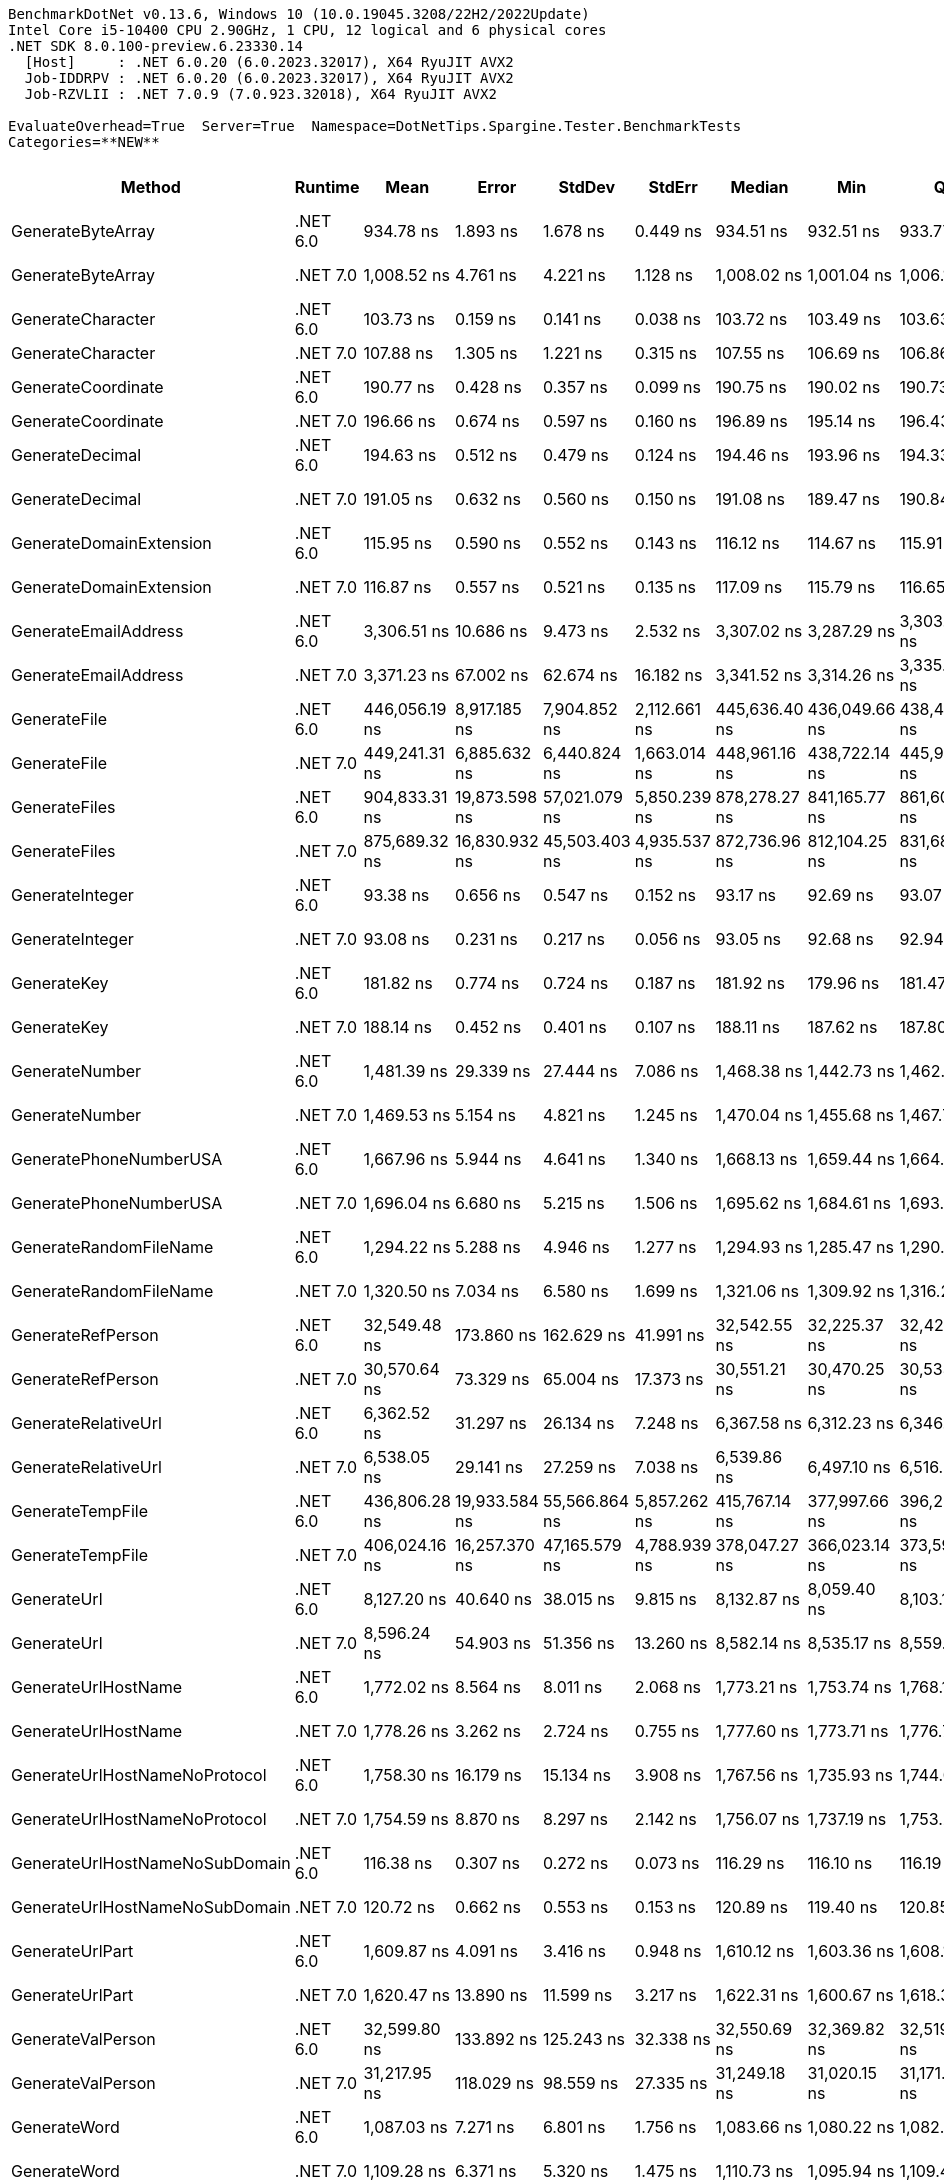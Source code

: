 ....
BenchmarkDotNet v0.13.6, Windows 10 (10.0.19045.3208/22H2/2022Update)
Intel Core i5-10400 CPU 2.90GHz, 1 CPU, 12 logical and 6 physical cores
.NET SDK 8.0.100-preview.6.23330.14
  [Host]     : .NET 6.0.20 (6.0.2023.32017), X64 RyuJIT AVX2
  Job-IDDRPV : .NET 6.0.20 (6.0.2023.32017), X64 RyuJIT AVX2
  Job-RZVLII : .NET 7.0.9 (7.0.923.32018), X64 RyuJIT AVX2

EvaluateOverhead=True  Server=True  Namespace=DotNetTips.Spargine.Tester.BenchmarkTests  
Categories=**NEW**  
....
[options="header"]
|===
|                          Method|   Runtime|           Mean|          Error|         StdDev|        StdErr|         Median|            Min|             Q1|             Q3|              Max|          Op/s|  CI99.9% Margin|  Iterations|  Kurtosis|  MValue|  Skewness|  Rank|  LogicalGroup|  Baseline|  Code Size|  Allocated
|               GenerateByteArray|  .NET 6.0|      934.78 ns|       1.893 ns|       1.678 ns|      0.449 ns|      934.51 ns|      932.51 ns|      933.77 ns|      935.70 ns|        937.89 ns|   1,069,772.1|       1.8931 ns|       14.00|     2.112|   2.000|    0.5615|    10|             *|        No|      556 B|     2192 B
|               GenerateByteArray|  .NET 7.0|    1,008.52 ns|       4.761 ns|       4.221 ns|      1.128 ns|    1,008.02 ns|    1,001.04 ns|    1,006.13 ns|    1,010.45 ns|      1,016.17 ns|     991,551.2|       4.7614 ns|       14.00|     2.370|   2.000|    0.3773|    11|             *|        No|      536 B|     2192 B
|               GenerateCharacter|  .NET 6.0|      103.73 ns|       0.159 ns|       0.141 ns|      0.038 ns|      103.72 ns|      103.49 ns|      103.63 ns|      103.86 ns|        103.96 ns|   9,640,401.6|       0.1592 ns|       14.00|     1.622|   2.000|   -0.0236|     2|             *|        No|      257 B|          -
|               GenerateCharacter|  .NET 7.0|      107.88 ns|       1.305 ns|       1.221 ns|      0.315 ns|      107.55 ns|      106.69 ns|      106.86 ns|      108.48 ns|        110.05 ns|   9,269,156.3|       1.3050 ns|       15.00|     1.815|   2.000|    0.6362|     3|             *|        No|      261 B|          -
|              GenerateCoordinate|  .NET 6.0|      190.77 ns|       0.428 ns|       0.357 ns|      0.099 ns|      190.75 ns|      190.02 ns|      190.73 ns|      190.91 ns|        191.46 ns|   5,241,895.2|       0.4280 ns|       13.00|     3.019|   2.000|   -0.3746|     8|             *|        No|      128 B|          -
|              GenerateCoordinate|  .NET 7.0|      196.66 ns|       0.674 ns|       0.597 ns|      0.160 ns|      196.89 ns|      195.14 ns|      196.43 ns|      197.11 ns|        197.20 ns|   5,084,823.5|       0.6736 ns|       14.00|     3.492|   2.000|   -1.2113|     9|             *|        No|      133 B|          -
|                 GenerateDecimal|  .NET 6.0|      194.63 ns|       0.512 ns|       0.479 ns|      0.124 ns|      194.46 ns|      193.96 ns|      194.33 ns|      195.00 ns|        195.66 ns|   5,137,945.1|       0.5116 ns|       15.00|     2.133|   2.000|    0.3994|     9|             *|        No|      651 B|          -
|                 GenerateDecimal|  .NET 7.0|      191.05 ns|       0.632 ns|       0.560 ns|      0.150 ns|      191.08 ns|      189.47 ns|      190.84 ns|      191.41 ns|        191.89 ns|   5,234,274.8|       0.6322 ns|       14.00|     4.950|   2.000|   -1.2885|     8|             *|        No|      867 B|          -
|         GenerateDomainExtension|  .NET 6.0|      115.95 ns|       0.590 ns|       0.552 ns|      0.143 ns|      116.12 ns|      114.67 ns|      115.91 ns|      116.33 ns|        116.48 ns|   8,624,437.0|       0.5903 ns|       15.00|     2.957|   2.000|   -1.1673|     4|             *|        No|    1,664 B|          -
|         GenerateDomainExtension|  .NET 7.0|      116.87 ns|       0.557 ns|       0.521 ns|      0.135 ns|      117.09 ns|      115.79 ns|      116.65 ns|      117.23 ns|        117.34 ns|   8,556,369.0|       0.5574 ns|       15.00|     2.299|   2.000|   -0.9502|     4|             *|        No|    1,728 B|          -
|            GenerateEmailAddress|  .NET 6.0|    3,306.51 ns|      10.686 ns|       9.473 ns|      2.532 ns|    3,307.02 ns|    3,287.29 ns|    3,303.07 ns|    3,312.59 ns|      3,323.49 ns|     302,433.4|      10.6859 ns|       14.00|     2.567|   2.000|   -0.4462|    21|             *|        No|      825 B|      185 B
|            GenerateEmailAddress|  .NET 7.0|    3,371.23 ns|      67.002 ns|      62.674 ns|     16.182 ns|    3,341.52 ns|    3,314.26 ns|    3,335.03 ns|    3,404.35 ns|      3,489.19 ns|     296,627.6|      67.0020 ns|       15.00|     1.935|   2.000|    0.9000|    21|             *|        No|      823 B|      185 B
|                    GenerateFile|  .NET 6.0|  446,056.19 ns|   8,917.185 ns|   7,904.852 ns|  2,112.661 ns|  445,636.40 ns|  436,049.66 ns|  438,406.53 ns|  454,177.97 ns|    455,809.62 ns|       2,241.9|   8,917.1847 ns|       14.00|     1.070|   2.000|    0.0402|    33|             *|        No|      927 B|    14017 B
|                    GenerateFile|  .NET 7.0|  449,241.31 ns|   6,885.632 ns|   6,440.824 ns|  1,663.014 ns|  448,961.16 ns|  438,722.14 ns|  445,901.05 ns|  453,522.34 ns|    460,203.20 ns|       2,226.0|   6,885.6319 ns|       15.00|     1.941|   2.000|    0.0789|    33|             *|        No|    1,327 B|    14016 B
|                   GenerateFiles|  .NET 6.0|  904,833.31 ns|  19,873.598 ns|  57,021.079 ns|  5,850.239 ns|  878,278.27 ns|  841,165.77 ns|  861,602.83 ns|  942,394.14 ns|  1,054,079.74 ns|       1,105.2|  19,873.5984 ns|       95.00|     2.785|   2.217|    0.9702|    35|             *|        No|      541 B|    28561 B
|                   GenerateFiles|  .NET 7.0|  875,689.32 ns|  16,830.932 ns|  45,503.403 ns|  4,935.537 ns|  872,736.96 ns|  812,104.25 ns|  831,682.67 ns|  900,929.25 ns|    997,714.01 ns|       1,142.0|  16,830.9317 ns|       85.00|     2.821|   3.515|    0.7042|    34|             *|        No|    1,114 B|    28561 B
|                 GenerateInteger|  .NET 6.0|       93.38 ns|       0.656 ns|       0.547 ns|      0.152 ns|       93.17 ns|       92.69 ns|       93.07 ns|       93.82 ns|         94.38 ns|  10,708,435.3|       0.6556 ns|       13.00|     1.920|   2.000|    0.5876|     1|             *|        No|      239 B|          -
|                 GenerateInteger|  .NET 7.0|       93.08 ns|       0.231 ns|       0.217 ns|      0.056 ns|       93.05 ns|       92.68 ns|       92.94 ns|       93.25 ns|         93.43 ns|  10,743,934.0|       0.2315 ns|       15.00|     1.788|   2.000|   -0.0333|     1|             *|        No|      243 B|          -
|                     GenerateKey|  .NET 6.0|      181.82 ns|       0.774 ns|       0.724 ns|      0.187 ns|      181.92 ns|      179.96 ns|      181.47 ns|      182.33 ns|        182.87 ns|   5,499,951.1|       0.7738 ns|       15.00|     3.460|   2.000|   -0.9492|     6|             *|        No|      150 B|       88 B
|                     GenerateKey|  .NET 7.0|      188.14 ns|       0.452 ns|       0.401 ns|      0.107 ns|      188.11 ns|      187.62 ns|      187.80 ns|      188.36 ns|        189.03 ns|   5,315,202.7|       0.4521 ns|       14.00|     2.354|   2.000|    0.5084|     7|             *|        No|      154 B|       88 B
|                  GenerateNumber|  .NET 6.0|    1,481.39 ns|      29.339 ns|      27.444 ns|      7.086 ns|    1,468.38 ns|    1,442.73 ns|    1,462.89 ns|    1,504.33 ns|      1,536.31 ns|     675,041.2|      29.3389 ns|       15.00|     1.958|   2.000|    0.6202|    16|             *|        No|      502 B|       80 B
|                  GenerateNumber|  .NET 7.0|    1,469.53 ns|       5.154 ns|       4.821 ns|      1.245 ns|    1,470.04 ns|    1,455.68 ns|    1,467.73 ns|    1,472.10 ns|      1,476.33 ns|     680,489.6|       5.1535 ns|       15.00|     4.962|   2.000|   -1.3158|    16|             *|        No|      727 B|       80 B
|          GeneratePhoneNumberUSA|  .NET 6.0|    1,667.96 ns|       5.944 ns|       4.641 ns|      1.340 ns|    1,668.13 ns|    1,659.44 ns|    1,664.85 ns|    1,671.30 ns|      1,675.30 ns|     599,534.0|       5.9439 ns|       12.00|     1.875|   2.000|   -0.1340|    18|             *|        No|      714 B|      240 B
|          GeneratePhoneNumberUSA|  .NET 7.0|    1,696.04 ns|       6.680 ns|       5.215 ns|      1.506 ns|    1,695.62 ns|    1,684.61 ns|    1,693.95 ns|    1,697.65 ns|      1,705.76 ns|     589,607.5|       6.6800 ns|       12.00|     3.202|   2.000|   -0.1690|    19|             *|        No|      709 B|      240 B
|          GenerateRandomFileName|  .NET 6.0|    1,294.22 ns|       5.288 ns|       4.946 ns|      1.277 ns|    1,294.93 ns|    1,285.47 ns|    1,290.21 ns|    1,296.06 ns|      1,304.33 ns|     772,668.4|       5.2879 ns|       15.00|     2.354|   2.000|    0.2821|    14|             *|        No|      655 B|      296 B
|          GenerateRandomFileName|  .NET 7.0|    1,320.50 ns|       7.034 ns|       6.580 ns|      1.699 ns|    1,321.06 ns|    1,309.92 ns|    1,316.25 ns|    1,324.26 ns|      1,331.94 ns|     757,288.8|       7.0341 ns|       15.00|     1.890|   2.000|    0.2440|    15|             *|        No|    1,058 B|      296 B
|               GenerateRefPerson|  .NET 6.0|   32,549.48 ns|     173.860 ns|     162.629 ns|     41.991 ns|   32,542.55 ns|   32,225.37 ns|   32,428.84 ns|   32,690.72 ns|     32,831.36 ns|      30,722.5|     173.8598 ns|       15.00|     2.100|   2.000|   -0.0601|    30|             *|        No|      770 B|     1264 B
|               GenerateRefPerson|  .NET 7.0|   30,570.64 ns|      73.329 ns|      65.004 ns|     17.373 ns|   30,551.21 ns|   30,470.25 ns|   30,533.80 ns|   30,600.92 ns|     30,710.96 ns|      32,711.1|      73.3290 ns|       14.00|     2.582|   2.000|    0.7069|    28|             *|        No|      740 B|     1262 B
|             GenerateRelativeUrl|  .NET 6.0|    6,362.52 ns|      31.297 ns|      26.134 ns|      7.248 ns|    6,367.58 ns|    6,312.23 ns|    6,346.61 ns|    6,384.28 ns|      6,400.36 ns|     157,170.4|      31.2970 ns|       13.00|     1.920|   2.000|   -0.4660|    22|             *|        No|      354 B|      473 B
|             GenerateRelativeUrl|  .NET 7.0|    6,538.05 ns|      29.141 ns|      27.259 ns|      7.038 ns|    6,539.86 ns|    6,497.10 ns|    6,516.50 ns|    6,553.12 ns|      6,583.03 ns|     152,950.7|      29.1412 ns|       15.00|     1.735|   2.000|    0.3259|    23|             *|        No|      377 B|      473 B
|                GenerateTempFile|  .NET 6.0|  436,806.28 ns|  19,933.584 ns|  55,566.864 ns|  5,857.262 ns|  415,767.14 ns|  377,997.66 ns|  396,259.62 ns|  461,234.18 ns|    600,881.93 ns|       2,289.3|  19,933.5837 ns|       90.00|     3.680|   2.246|    1.2659|    32|             *|        No|      226 B|    12121 B
|                GenerateTempFile|  .NET 7.0|  406,024.16 ns|  16,257.370 ns|  47,165.579 ns|  4,788.939 ns|  378,047.27 ns|  366,023.14 ns|  373,597.22 ns|  435,361.67 ns|    528,692.72 ns|       2,462.9|  16,257.3703 ns|       97.00|     3.020|   2.567|    1.1840|    31|             *|        No|      484 B|     2569 B
|                     GenerateUrl|  .NET 6.0|    8,127.20 ns|      40.640 ns|      38.015 ns|      9.815 ns|    8,132.87 ns|    8,059.40 ns|    8,103.16 ns|    8,163.66 ns|      8,171.18 ns|     123,043.6|      40.6405 ns|       15.00|     1.724|   2.000|   -0.4387|    24|             *|        No|      717 B|      858 B
|                     GenerateUrl|  .NET 7.0|    8,596.24 ns|      54.903 ns|      51.356 ns|     13.260 ns|    8,582.14 ns|    8,535.17 ns|    8,559.19 ns|    8,625.93 ns|      8,713.21 ns|     116,330.0|      54.9030 ns|       15.00|     2.496|   2.000|    0.8073|    25|             *|        No|      884 B|      858 B
|             GenerateUrlHostName|  .NET 6.0|    1,772.02 ns|       8.564 ns|       8.011 ns|      2.068 ns|    1,773.21 ns|    1,753.74 ns|    1,768.17 ns|    1,777.09 ns|      1,782.07 ns|     564,328.6|       8.5637 ns|       15.00|     2.515|   2.000|   -0.7884|    20|             *|        No|      121 B|      206 B
|             GenerateUrlHostName|  .NET 7.0|    1,778.26 ns|       3.262 ns|       2.724 ns|      0.755 ns|    1,777.60 ns|    1,773.71 ns|    1,776.72 ns|    1,780.50 ns|      1,782.97 ns|     562,346.2|       3.2616 ns|       13.00|     1.813|   2.000|    0.1187|    20|             *|        No|      568 B|      206 B
|   GenerateUrlHostNameNoProtocol|  .NET 6.0|    1,758.30 ns|      16.179 ns|      15.134 ns|      3.908 ns|    1,767.56 ns|    1,735.93 ns|    1,744.06 ns|    1,771.54 ns|      1,773.93 ns|     568,732.8|      16.1789 ns|       15.00|     1.181|   2.000|   -0.2903|    20|             *|        No|      250 B|      120 B
|   GenerateUrlHostNameNoProtocol|  .NET 7.0|    1,754.59 ns|       8.870 ns|       8.297 ns|      2.142 ns|    1,756.07 ns|    1,737.19 ns|    1,753.26 ns|    1,758.41 ns|      1,766.06 ns|     569,933.3|       8.8702 ns|       15.00|     2.737|   2.000|   -0.8466|    20|             *|        No|      256 B|      120 B
|  GenerateUrlHostNameNoSubDomain|  .NET 6.0|      116.38 ns|       0.307 ns|       0.272 ns|      0.073 ns|      116.29 ns|      116.10 ns|      116.19 ns|      116.50 ns|        117.06 ns|   8,592,767.7|       0.3068 ns|       14.00|     3.255|   2.000|    1.1327|     4|             *|        No|    1,664 B|          -
|  GenerateUrlHostNameNoSubDomain|  .NET 7.0|      120.72 ns|       0.662 ns|       0.553 ns|      0.153 ns|      120.89 ns|      119.40 ns|      120.85 ns|      121.00 ns|        121.24 ns|   8,283,353.9|       0.6619 ns|       13.00|     3.531|   2.000|   -1.4017|     5|             *|        No|    1,728 B|          -
|                 GenerateUrlPart|  .NET 6.0|    1,609.87 ns|       4.091 ns|       3.416 ns|      0.948 ns|    1,610.12 ns|    1,603.36 ns|    1,608.11 ns|    1,612.48 ns|      1,615.52 ns|     621,167.3|       4.0914 ns|       13.00|     2.060|   2.000|   -0.2792|    17|             *|        No|      143 B|      102 B
|                 GenerateUrlPart|  .NET 7.0|    1,620.47 ns|      13.890 ns|      11.599 ns|      3.217 ns|    1,622.31 ns|    1,600.67 ns|    1,618.30 ns|    1,624.78 ns|      1,644.02 ns|     617,106.3|      13.8902 ns|       13.00|     2.536|   2.000|   -0.0436|    17|             *|        No|      142 B|      102 B
|               GenerateValPerson|  .NET 6.0|   32,599.80 ns|     133.892 ns|     125.243 ns|     32.338 ns|   32,550.69 ns|   32,369.82 ns|   32,519.53 ns|   32,685.82 ns|     32,812.20 ns|      30,675.0|     133.8922 ns|       15.00|     1.945|   2.000|    0.1820|    30|             *|        No|      744 B|     1137 B
|               GenerateValPerson|  .NET 7.0|   31,217.95 ns|     118.029 ns|      98.559 ns|     27.335 ns|   31,249.18 ns|   31,020.15 ns|   31,171.48 ns|   31,275.32 ns|     31,359.50 ns|      32,032.8|     118.0285 ns|       13.00|     2.369|   2.000|   -0.6728|    29|             *|        No|      736 B|     1133 B
|                    GenerateWord|  .NET 6.0|    1,087.03 ns|       7.271 ns|       6.801 ns|      1.756 ns|    1,083.66 ns|    1,080.22 ns|    1,082.65 ns|    1,091.10 ns|      1,099.09 ns|     919,935.4|       7.2706 ns|       15.00|     1.934|   2.000|    0.8065|    12|             *|        No|      179 B|       48 B
|                    GenerateWord|  .NET 7.0|    1,109.28 ns|       6.371 ns|       5.320 ns|      1.475 ns|    1,110.73 ns|    1,095.94 ns|    1,109.44 ns|    1,112.03 ns|      1,116.05 ns|     901,489.7|       6.3707 ns|       13.00|     3.572|   2.000|   -1.1998|    13|             *|        No|      402 B|       48 B
|                   GenerateWords|  .NET 6.0|    9,347.49 ns|      47.809 ns|      44.720 ns|     11.547 ns|    9,347.65 ns|    9,238.04 ns|    9,327.14 ns|    9,373.09 ns|      9,434.97 ns|     106,980.6|      47.8085 ns|       15.00|     3.544|   2.000|   -0.3850|    26|             *|        No|      509 B|     1048 B
|                   GenerateWords|  .NET 7.0|    9,694.17 ns|      40.833 ns|      36.198 ns|      9.674 ns|    9,699.57 ns|    9,627.66 ns|    9,680.62 ns|    9,714.37 ns|      9,763.33 ns|     103,154.7|      40.8331 ns|       14.00|     2.549|   2.000|   -0.2270|    27|             *|        No|    1,328 B|     1048 B
|===
